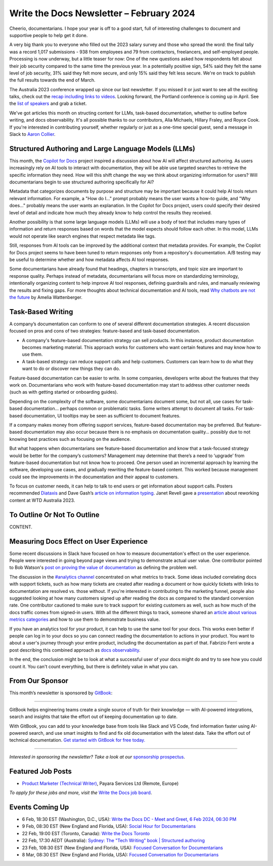.. post:: February 04, 2024
  :tags: newsletter

#########################################
Write the Docs Newsletter – February 2024
#########################################

Cheerio, documentarians.
I hope your year is off to a good start, full of interesting challenges to document
and supportive people to help get it done.

A very big thank you to everyone who filled out the 2023 salary survey and those who spread the word:
the final tally was a record 1,017 submissions -
938 from employees and 79 from contractors, freelancers, and self-employed people.
Processing is now underway, but a little teaser for now:
One of the new questions asked how respondents felt about their job security compared to the same time the previous year.
In a potentially positive sign, 
54% said they felt the same level of job security, 31% said they felt more secure, and only 15% said they felt less secure.
We're on track to publish the full results towards the end of March.

The Australia 2023 conference wrapped up since our last newsletter.
If you missed it or just want to see all the exciting talks,
check out the `recap including links to videos </conf/australia/2023/news/thanks-recap/>`__.
Looking forward, the Portland conference is coming up in April.
See the `list of speakers </conf/portland/2024/news/announcing-speakers/>`__ and grab a ticket.

We've got articles this month on structing content for LLMs, task-based documentation,
whether to outline before writing, and docs observability.
It's all possible thanks to our contributors, Alia Michaels, Hillary Fraley, and Royce Cook.
If you're interested in contributing yourself, whether regularly or just as a one-time special guest,
send a message in Slack to `Aaron Collier <https://writethedocs.slack.com/archives/DC5HWBL3G>`__.


-----------------------------------------------------
Structured Authoring and Large Language Models (LLMs)
-----------------------------------------------------

This month, the `Copilot for Docs <https://githubnext.com/projects/copilot-for-docs>`_ project inspired a discussion
about how AI will affect structured authoring.
As users increasingly rely on AI tools to interact with documentation,
they will be able use targeted searches to retrieve the specific information they need.
How will this shift change the way we think about organizing information for users?
Will documentarians begin to use structured authoring specifically for AI?

Metadata that categorizes documents by purpose and structure may be important
because it could help AI tools return relevant information.
For example, a "How do I..." prompt probably means the user wants a how-to guide,
and "Why does..." probably means the user wants an explanation.
In the Copilot for Docs project, users could specify their desired level of detail
and indicate how much they already know to help control the results they received.

Another possibility is that some large language models (LLMs) will use a body of text that includes many types of information
and return responses based on words that the model expects should follow each other.
In this model, LLMs would not operate like search engines that respect metadata like tags.

Still, responses from AI tools can be improved by the additional context that metadata provides.
For example, the Copilot for Docs project seems to have been tuned to return responses only from a repository's documentation.
A/B testing may be useful to determine whether and how metadata affects AI tool responses.

Some documentarians have already found that headings, chapters in transcripts, and topic size are important to response quality.
Perhaps instead of metadata, documentarians will focus more on standardizing terminology,
intentionally organizing content to help improve AI tool responses,
defining guardrails and rules, and manually reviewing the results and fixing gaps.
For more thoughts about technical documentation and AI tools, read `Why chatbots are not the future <https://wattenberger.com/thoughts/boo-chatbots>`__ by Amelia Wattenberger.

------------------
Task-Based Writing
------------------

A company’s documentation can conform to one of several different documentation strategies.
A recent discussion focused on pros and cons of two strategies: feature-based and task-based documentation.

- A company's feature-based documentation strategy can sell products.
  In this instance, product documentation becomes marketing material.
  This approach works for customers who want certain features and may know how to use them. 
- A task-based strategy can reduce support calls and help customers.
  Customers can learn how to do what they want to do or discover new things they can do. 

Feature-based documentation can be easier to write.
In some companies, developers write about the features that they work on.
Documentarians who work with feature-based documentation may start to address other customer needs
(such as with getting started or onboarding guides).

Depending on the complexity of the software,
some documentarians document some, but not all, use cases for task-based documentation… perhaps common or problematic tasks.
Some writers attempt to document all tasks.
For task-based documentation, UI tooltips may be seen as sufficient to document features.

If a company makes money from offering support services, feature-based documentation may be preferred.
But feature-based documentation may also occur because there is no emphasis on documentation quality…
possibly due to not knowing best practices such as focusing on the audience.

But what happens when documentarians see feature-based documentation
and know that a task-focused strategy would be better for the company’s customers?
Management may determine that there’s a need to ‘upgrade’ from feature-based documentation but not know how to proceed.
One person used an incremental approach by learning the software, developing use cases, and gradually rewriting the feature-based content.
This worked because management could see the improvements in the documentation and their appeal to customers. 

To focus on customer needs, it can help to talk to end users or get information about support calls.
Posters recommended `Diataxis <https://diataxis.fr/>`__ and Dave Gash’s `article on information typing <https://medium.com/@davidagash/a-painless-introduction-to-information-typing-d06041013fd5>`__.
Janet Revell gave a `presentation <https://www.youtube.com/watch?v=N8QSq9mDjFw>`__ about reworking content at WTD Australia 2023.

----------------------------
To Outline Or Not To Outline
----------------------------

CONTENT.

----------------------------------------
Measuring Docs Effect on User Experience
----------------------------------------

Some recent discussions in Slack have focused on how to measure documentation's effect on the user experience.
People were interested in going beyond page views and trying to demonstrate actual user value.
One contributor pointed to Bob Watson's `post on proving the value of documentation <https://docsbydesign.com/2022/02/13/proving-and-defending-the-value-of-technical-writing-again/>`__ as defining the problem well.

The discussion in the `#analytics channel <https://writethedocs.slack.com/archives/C5WF43X6G>`__ concentrated on what metrics to track.
Some ideas included correlating docs with support tickets,
such as how many tickets are created after reading a document
or how quickly tickets with links to documentation are resolved vs. those without.
If you're interested in contributing to the marketing funnel,
people also suggested looking at how many customers signed up after reading the docs as compared to the standard conversion rate.
One contributor cautioned to make sure to track support for existing customers as well,
such as how much of the docs traffic comes from signed-in users.
With all the different things to track, someone shared an `article about various metrics categories <https://document360.com/blog/value-of-documentation/>`__
and how to use them to demonstrate business value.

If you have an analytics tool for your product, it can help to use the same tool for your docs.
This works even better if people can log in to your docs
so you can connect reading the documentation to actions in your product.
You want to about a user's journey through your entire product, including the documentation as part of that.
Fabrizio Ferri wrote a post describing this combined approach as `docs observability <https://passo.uno/docs-observability-do11y/>`__.

In the end, the conclusion might be to look at what a successful user of your docs might do
and try to see how you could count it.
You can't count everything, but there is definitely value in what you can.

----------------
From Our Sponsor
----------------

This month’s newsletter is sponsored by `GitBook <https://www.gitbook.com/?utm_campaign=launch&utm_medium=email&utm_source=write_the_docs&utm_content=newsletter>`_:

------

.. image:: /_static/img/sponsors/gitbook.png
  :align: center
  :width: 75%
  :target: https://www.gitbook.com/?utm_campaign=launch&utm_medium=email&utm_source=write_the_docs&utm_content=newsletter
  :alt: GitBook logo

GitBook helps engineering teams create a single source of truth for their knowledge — with AI-powered integrations, search and insights that take the effort out of keeping documentation up to date.

With GitBook, you can add to your knowledge base from tools like Slack and VS Code, find information faster using AI-powered search, and use smart insights to find and fix old documentation with the latest data.
Take the effort out of technical documentation. `Get started with GitBook for free today. <https://www.gitbook.com/?utm_campaign=launch&utm_medium=email&utm_source=write_the_docs&utm_content=newsletter>`_

------

*Interested in sponsoring the newsletter? Take a look at our* `sponsorship prospectus </sponsorship/newsletter/>`__.

------------------
Featured Job Posts
------------------

- `Product Marketer (Technical Writer)  <https://jobs.writethedocs.org/job/2499/product-marketer-technical-writer/>`__,  Payara Services Ltd (Remote, Europe) 

*To apply for these jobs and more, visit the* `Write the Docs job board <https://jobs.writethedocs.org/>`_.

----------------
Events Coming Up
----------------

- 6 Feb, 18:30  EST (Washington, D.C., USA): `Write the Docs DC - Meet and Greet, 6 Feb 2024, 06:30 PM <https://www.meetup.com/write-the-docs-dc/events/298744146/>`__
- 9 Feb, 08:30 EST (New England and Florida, USA):  `Social Hour for Documentarians <https://www.meetup.com/boston-write-the-docs/events/298672206/>`__
- 22 Feb, 19:00  EST (Toronto, Canada): `Write the Docs Toronto  <https://www.meetup.com/write-the-docs-toronto/events/298941313/>`__
- 22 Feb, 17:30  AEDT (Australia): `Sydney: The "Tech Writing" book | Structured authoring <https://www.meetup.com/write-the-docs-australia/events/298003367/>`__
- 23 Feb, 108:30 EST (New England and Florida, USA): `Focused Conversation for Documentarians <https://www.meetup.com/boston-write-the-docs/events/298701579/>`__
- 8 Mar, 08:30 EST (New England and Florida, USA): `Focused Conversation for Documentarians <https://www.meetup.com/boston-write-the-docs/events/xzpxdtygcfblb/>`__

